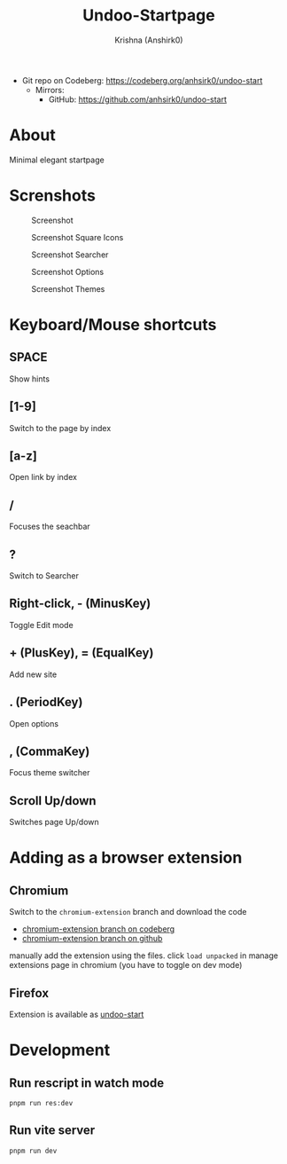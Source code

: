 #+title:                 Undoo-Startpage
#+author:                Krishna (Anshirk0)
#+email:                 krishna404@yandex.com
#+language:              en

+ Git repo on Codeberg: <https://codeberg.org/anhsirk0/undoo-start>
  - Mirrors:
    + GitHub: <https://github.com/anhsirk0/undoo-start>

* About
#+CAPTION: Logo
#+NAME: logo.svg
[[https://codeberg.org/anhsirk0/undoo-start/raw/branch/main/public/undoo.svg]]
Minimal elegant startpage
* Screnshots
#+CAPTION: Screenshot
#+NAME: main.png
[[https://codeberg.org/anhsirk0/undoo-start/raw/branch/main/screenshots/main.png]]
#+CAPTION: Screenshot Square Icons
#+NAME: square.png
[[https://codeberg.org/anhsirk0/undoo-start/raw/branch/main/screenshots/square.png]]
#+CAPTION: Screenshot Searcher
#+NAME: searcher.png
[[https://codeberg.org/anhsirk0/undoo-start/raw/branch/main/screenshots/searcher.png]]
#+CAPTION: Screenshot Options
#+NAME: options.png
[[https://codeberg.org/anhsirk0/undoo-start/raw/branch/main/screenshots/options.png]]
#+CAPTION: Screenshot Themes
#+NAME: themes.png
[[https://codeberg.org/anhsirk0/undoo-start/raw/branch/main/screenshots/themes.png]]
* Keyboard/Mouse shortcuts
** SPACE
Show hints
** [1-9]
Switch to the page by index
** [a-z]
Open link by index
** /
Focuses the seachbar
** ?
Switch to Searcher
** Right-click, - (MinusKey)
Toggle Edit mode
** + (PlusKey), = (EqualKey)
Add new site
** . (PeriodKey)
Open options
** , (CommaKey)
Focus theme switcher
** Scroll Up/down
Switches page Up/down

* Adding as a browser extension
** Chromium
Switch to the =chromium-extension= branch and download the code
  - [[https://codeberg.org/anhsirk0/undoo-start/src/branch/chromium-extension][chromium-extension branch on codeberg]] 
  - [[https://github.com/anhsirk0/undoo-start/tree/chromium-extension][chromium-extension branch on github]] 

manually add the extension using the files.
click =load unpacked= in manage extensions page in chromium (you have to toggle on dev mode)
** Firefox
Extension is available as [[https://addons.mozilla.org/en-US/firefox/addon/undoo-startpage][undoo-start]]

* Development
** Run rescript in watch mode
#+BEGIN_SRC shell
pnpm run res:dev
#+END_SRC
** Run vite server
#+BEGIN_SRC shell
pnpm run dev
#+END_SRC
